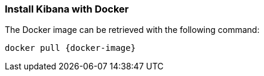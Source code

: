 [[docker]]
=== Install Kibana with Docker

ifeval::["{release-state}"=="unreleased"]

Version {version} of Kibana has not yet been released.

endif::[]

ifeval::["{release-state}"!="unreleased"]

The Docker image can be retrieved with the following command:

["source","sh",subs="attributes"]
--------------------------------------------
docker pull {docker-image}
--------------------------------------------

endif::[]


